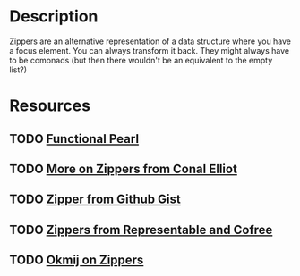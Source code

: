 * Description
Zippers are an alternative representation of a data structure where you have a focus element. You can always transform it back. They might always have to be comonads (but then there wouldn't be an equivalent to the empty list?)
* Resources
** TODO [[https://www.st.cs.uni-saarland.de/edu/seminare/2005/advanced-fp/docs/huet-zipper.pdf][Functional Pearl]]
** TODO [[http://strictlypositive.org/CJ.pdf][More on Zippers from Conal Elliot]]
** TODO [[file:playground/src/zipper.lhs::We're%20going%20to%20take%20a%20look%20at%20an%20alternative%20way%20to%20define%20a%20Zipper%20Comonad][Zipper from Github Gist]]
** TODO [[https://chrispenner.ca/posts/representable-cofree-zippers][Zippers from Representable and Cofree]]
** TODO [[http://okmij.org/ftp/continuations/zipper.html][Okmij on Zippers]]
